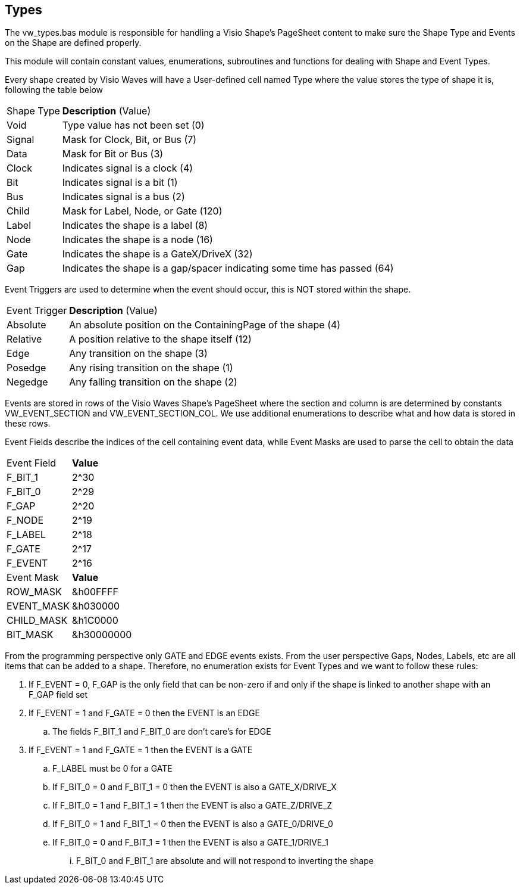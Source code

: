 == Types

The vw_types.bas module is responsible for handling a Visio Shape's PageSheet content to make sure the Shape Type and Events on the Shape are defined properly.

This module will contain constant values, enumerations, subroutines and functions for dealing with Shape and Event Types.

Every shape created by Visio Waves will have a User-defined cell named Type where the value stores the type of shape it is, following the table below
[horizontal]
Shape Type:: *Description* (Value)
Void:: Type value has not been set (0)
Signal:: Mask for Clock, Bit, or Bus (7)
Data:: Mask for Bit or Bus (3)
Clock:: Indicates signal is a clock (4)
Bit:: Indicates signal is a bit (1)
Bus:: Indicates signal is a bus (2)
Child:: Mask for Label, Node, or Gate (120)
Label:: Indicates the shape is a label (8)
Node:: Indicates the shape is a node (16)
Gate:: Indicates the shape is a GateX/DriveX (32)
Gap:: Indicates the shape is a gap/spacer indicating some time has passed (64)

Event Triggers are used to determine when the event should occur, this is NOT stored within the shape.
[horizontal]
Event Trigger:: *Description* (Value)
Absolute:: An absolute position on the ContainingPage of the shape (4)
Relative:: A position relative to the shape itself (12)
Edge:: Any transition on the shape (3)
Posedge:: Any rising transition on the shape (1)
Negedge:: Any falling transition on the shape (2)

Events are stored in rows of the Visio Waves Shape's PageSheet where the section and column is are determined by constants VW_EVENT_SECTION and VW_EVENT_SECTION_COL. We use additional enumerations to describe what and how data is stored in these rows.

Event Fields describe the indices of the cell containing event data, while Event Masks are used to parse the cell to obtain the data
[horizontal]
Event Field:: *Value*
F_BIT_1:: 2^30
F_BIT_0:: 2^29
F_GAP:: 2^20
F_NODE:: 2^19
F_LABEL:: 2^18
F_GATE:: 2^17
F_EVENT:: 2^16
+
[horizontal]
Event Mask:: *Value*
ROW_MASK::   &h00FFFF
EVENT_MASK:: &h030000
CHILD_MASK:: &h1C0000
BIT_MASK:: &h30000000

From the programming perspective only GATE and EDGE events exists. From the user perspective Gaps, Nodes, Labels, etc are all items that can be added to a shape. Therefore, no enumeration exists for Event Types and we want to follow these rules:

. If F_EVENT = 0, F_GAP is the only field that can be non-zero if and only if the shape is linked to another shape with an F_GAP field set
. If F_EVENT = 1 and F_GATE = 0 then the EVENT is an EDGE
.. The fields F_BIT_1 and F_BIT_0 are don't care's for EDGE
. If F_EVENT = 1 and F_GATE = 1 then the EVENT is a GATE
.. F_LABEL must be 0 for a GATE
.. If F_BIT_0 = 0 and F_BIT_1 = 0 then the EVENT is also a GATE_X/DRIVE_X
.. If F_BIT_0 = 1 and F_BIT_1 = 1 then the EVENT is also a GATE_Z/DRIVE_Z
.. If F_BIT_0 = 1 and F_BIT_1 = 0 then the EVENT is also a GATE_0/DRIVE_0
.. If F_BIT_0 = 0 and F_BIT_1 = 1 then the EVENT is also a GATE_1/DRIVE_1
... F_BIT_0 and F_BIT_1 are absolute and will not respond to inverting the shape
 